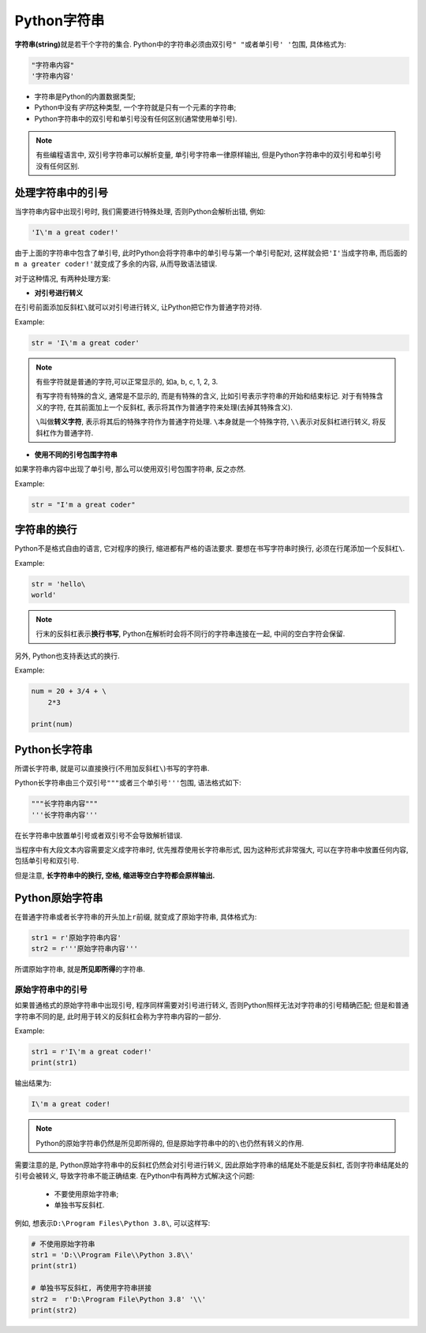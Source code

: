 Python字符串
============

**字符串(string)**\ 就是若干个字符的集合.
Python中的字符串必须由双引号\ ``" "``\ 或者单引号\ ``' '``\ 包围, 具体格式为:

.. code-block:: python

    "字符串内容"
    '字符串内容'

*   字符串是Python的内置数据类型;
*   Python中没有\ *字符*\ 这种类型, 一个字符就是只有一个元素的字符串;
*   Python字符串中的双引号和单引号没有任何区别(通常使用单引号).

.. note::

    有些编程语言中, 双引号字符串可以解析变量, 单引号字符串一律原样输出, 
    但是Python字符串中的双引号和单引号没有任何区别.


处理字符串中的引号
------------------

当字符串内容中出现引号时, 我们需要进行特殊处理, 否则Python会解析出错, 例如:

.. code-block:: python

    'I\'m a great coder!'

由于上面的字符串中包含了单引号, 此时Python会将字符串中的单引号与第一个单引号配对, 这样就会把\ ``'I'``\ 当成字符串, 
而后面的\ ``m a greater coder!'``\ 就变成了多余的内容, 从而导致语法错误.

对于这种情况, 有两种处理方案:

*   **对引号进行转义**

在引号前面添加反斜杠\ ``\``\ 就可以对引号进行转义, 让Python把它作为普通字符对待.

Example:

.. code-block:: python

    str = 'I\'m a great coder'

.. note::

    有些字符就是普通的字符,可以正常显示的, 如a, b, c, 1, 2, 3.

    有写字符有特殊的含义, 通常是不显示的, 而是有特殊的含义, 比如引号表示字符串的开始和结束标记. 
    对于有特殊含义的字符, 在其前面加上一个反斜杠, 表示将其作为普通字符来处理(去掉其特殊含义).

    ``\``\ 叫做\ **转义字符**\ , 表示将其后的特殊字符作为普通字符处理.
    ``\``\ 本身就是一个特殊字符, ``\\``\ 表示对反斜杠进行转义, 将反斜杠作为普通字符.

*   **使用不同的引号包围字符串**

如果字符串内容中出现了单引号, 那么可以使用双引号包围字符串, 反之亦然.

Example:

.. code-block:: python

    str = "I'm a great coder"


字符串的换行
------------

Python不是格式自由的语言, 它对程序的换行, 缩进都有严格的语法要求. 
要想在书写字符串时换行, 必须在行尾添加一个反斜杠\ ``\``\ .

Example:

.. code-block:: python

    str = 'hello\
    world'

.. note::

    行末的反斜杠表示\ **换行书写**\ , Python在解析时会将不同行的字符串连接在一起, 中间的空白字符会保留.


另外, Python也支持表达式的换行.

Example:

.. code-block:: python

    num = 20 + 3/4 + \
        2*3

    print(num)


Python长字符串
--------------

所谓长字符串, 就是可以直接换行(不用加反斜杠\ ``\``\ )书写的字符串.

Python长字符串由三个双引号\ ``"""``\ 或者三个单引号\ ``'''``\ 包围, 语法格式如下:

.. code-block:: python

    """长字符串内容"""
    '''长字符串内容'''

在长字符串中放置单引号或者双引号不会导致解析错误.

当程序中有大段文本内容需要定义成字符串时, 优先推荐使用长字符串形式, 因为这种形式非常强大, 可以在字符串中放置任何内容, 包括单引号和双引号.

但是注意, **长字符串中的换行, 空格, 缩进等空白字符都会原样输出.**


Python原始字符串
----------------

在普通字符串或者长字符串的开头加上\ ``r``\ 前缀, 就变成了原始字符串, 具体格式为:

.. code-block:: python

    str1 = r'原始字符串内容'
    str2 = r'''原始字符串内容'''

所谓原始字符串, 就是\ **所见即所得**\ 的字符串.


原始字符串中的引号
^^^^^^^^^^^^^^^^^^

如果普通格式的原始字符串中出现引号, 程序同样需要对引号进行转义, 否则Python照样无法对字符串的引号精确匹配; 
但是和普通字符串不同的是, 此时用于转义的反斜杠会称为字符串内容的一部分.

Example:

.. code-block:: python

    str1 = r'I\'m a great coder!'
    print(str1)

输出结果为:

.. code-block:: text

    I\'m a great coder!

.. note::

    Python的原始字符串仍然是所见即所得的, 但是原始字符串中的的\ ``\``\ 也仍然有转义的作用.

需要注意的是, Python原始字符串中的反斜杠仍然会对引号进行转义, 因此原始字符串的结尾处不能是反斜杠, 否则字符串结尾处的引号会被转义, 导致字符串不能正确结束.
在Python中有两种方式解决这个问题:

    *   不要使用原始字符串;
    *   单独书写反斜杠.

例如, 想表示\ ``D:\Program Files\Python 3.8\``\ , 可以这样写:

.. code-block:: python

    # 不使用原始字符串
    str1 = 'D:\\Program File\\Python 3.8\\'
    print(str1)

    # 单独书写反斜杠, 再使用字符串拼接
    str2 =  r'D:\Program File\Python 3.8' '\\'
    print(str2)

